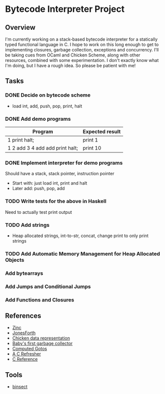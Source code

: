 * Bytecode Interpreter Project
** Overview
I'm currently working on a stack-based bytecode interpreter for a statically typed functional language in C.
I hope to work on this long enough to get to implementing closures, garbage collection, exceptions and concurrency.
I'll be taking cues from OCaml and Chicken Scheme, along with other resources, combined with some experimentation.
I don't exactly know what I'm doing, but I have a rough idea. So please be patient with me!
** Tasks
*** DONE Decide on bytecode scheme
- load int, add, push, pop, print, halt
*** DONE Add demo programs
| Program                         | Expected result |
|---------------------------------+-----------------|
| 1 print halt;                   | print 1         |
| 1 2 add 3 4 add add print halt; | print 10        |
*** DONE Implement interpreter for demo programs
Should have a stack, stack pointer, instruction pointer

- Start with: just load int, print and halt
- Later add: push, pop, add
*** TODO Write tests for the above in Haskell
Need to actually test print output
*** TODO Add strings
- Heap allocated strings, int-to-str, concat, change print to only print strings
*** TODO Add Automatic Memory Management for Heap Allocated Objects
*** Add bytearrays
*** Add Jumps and Conditional Jumps
*** Add Functions and Closures
** References
- [[http://caml.inria.fr/pub/papers/xleroy-zinc.pdf][Zinc]]
- [[http://git.annexia.org/?p=jonesforth.git;a=blob;f=jonesforth.S;h=45e6e854a5d2a4c3f26af264dfce56379d401425;hb=HEAD][JonesForth]]
- [[http://www.more-magic.net/posts/internals-data-representation.html][Chicken data representation]]
- [[http://journal.stuffwithstuff.com/2013/12/08/babys-first-garbage-collector/][Baby's first garbage collector]]
- [[https://eli.thegreenplace.net/2012/07/12/computed-goto-for-efficient-dispatch-tables/][Computed Gotos]]
- [[http://borkware.com/hacks/CRefresher.pdf][A C Refresher]]
- [[https://en.cppreference.com/w/c][C Reference]]
** Tools
- [[https://soupi.github.io/insect/][binsect]]
